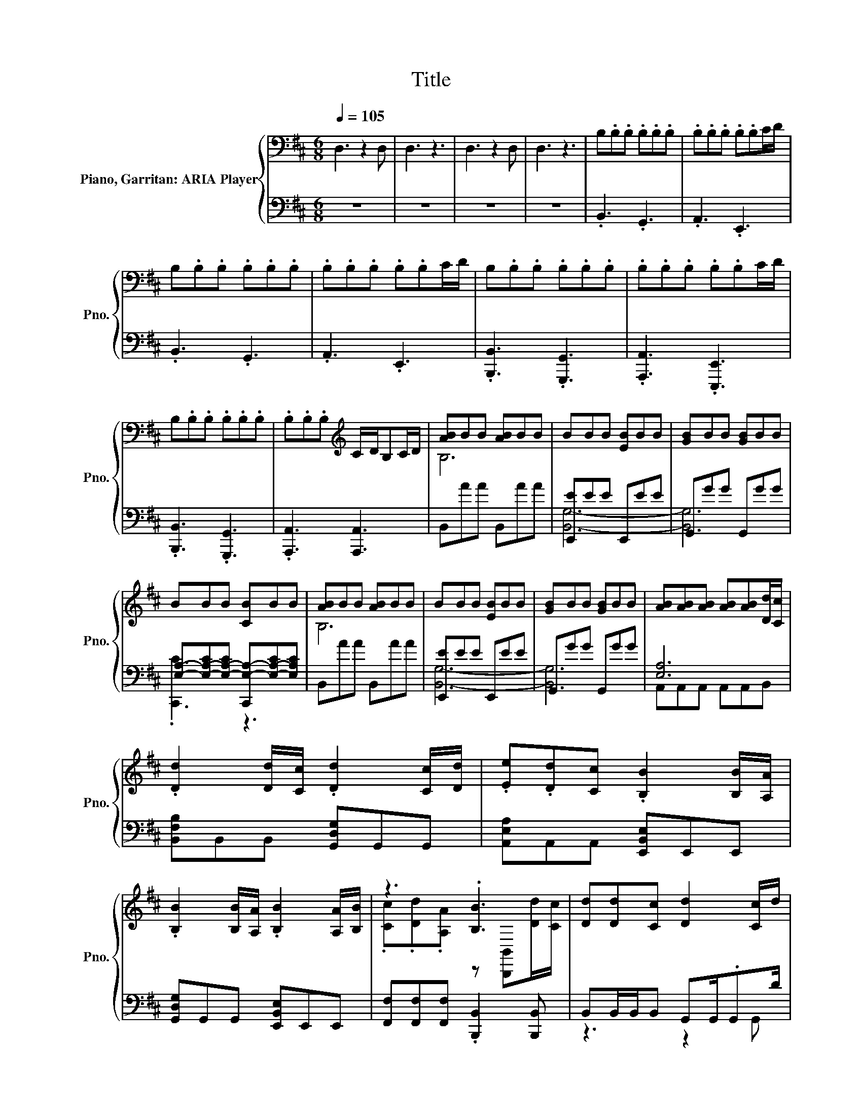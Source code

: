 X:1
T:Title
%%score { ( 1 3 6 ) | ( 2 4 5 ) }
L:1/8
Q:1/4=105
M:6/8
K:D
V:1 bass nm="Piano, Garritan: ARIA Player" snm="Pno."
V:3 bass 
V:6 bass 
V:2 bass 
V:4 bass 
V:5 bass 
V:1
 D,3 z2 D, | D,3 z3 | D,3 z2 D, | D,3 z3 | B,.B,.B, .B,.B,.B, | .B,.B,.B, .B,.B,C/D/ | %6
 B,.B,.B, .B,.B,.B, | .B,.B,.B, .B,.B,C/D/ | B,.B,.B, .B,.B,.B, | .B,.B,.B, .B,.B,C/D/ | %10
 B,.B,.B, .B,.B,.B, | .B,.B,.B,[K:treble] C/D/B,C/D/ | [AB]BB [AB]BB | BBB [EB]BB | [GB]BB [GB]BB | %15
 BBB [CB]BB | [AB]BB [AB]BB | BBB [EB]BB | [GB]BB [GB]BB | [AB][AB][AB] [AB][AB][Dd]/[Cc]/ | %20
 .[Dd]2 [Dd]/[Cc]/ .[Dd]2 [Cc]/[Dd]/ | .[Ee].[Dd][Cc] .[B,B]2 [B,B]/[A,A]/ | %22
 .[B,B]2 [B,B]/[A,A]/ .[B,B]2 [A,A]/[B,B]/ | z3 .[B,B]3 | [Dd][Dd][Cc] [Dd]2 [Cc]/d/ | %25
 [Ee][Dd][Cc] [B,B]2 .B | B2 .B B2 .A | cdA [FB]3 | .ff/f/.f .e[Be]/e/.[Be] | %29
 .[Bd]d/d/.d .c[Bc]/c/.[Bc] | .[Bf]f/f/.f .e[Be]/e/.[Be] | .[Bd]d/d/.d .c[Bc]/c/[Bc]/c/ | %32
 .[Bf]f/f/.f .e[Be]/e/.[Be] | .[Bd]d/d/.d .c[Bc]/c/.c | .ff/f/.f .ff/f/.f | .f3 .ff/f/.f | %36
 [A,C].DG,, C .[B,D]2 | E,[D,B,E].C [C,A,C].DB, | [A,C].DG,, C .[B,D]2 | E,[D,B,E].C [C,A,C].DB, | %40
 [A,C].DG,, C .B,2 | E,[D,B,E].C [C,A,C].DB, | [B,F]B,[B,F] B,[B,F]B, | [B,G]B,G [B,B]B,[B,B] | %44
 F>F.B, F>F.B, | [B,F]>F.B, F2 B, | F>F.B, F>F.B, | [B,F]>F.B, [B,F]2 [F,B,] | B3 c3 | d6 | c6 | %51
 A3 c3 | B3 c3 | d6 | c6 | f3 e3 | [FB]3 [Ec]3 | [Bd]6 | z6[K:bass] | A3[K:treble] [Ac]3 | %60
 [FB]3 [Ac]3 | d6 | e6 | z6 | .[fb]2 [fb] z .[fb]2 | .[fb]2 [fb] z .[fb]2 | .[fb]2 [fb] z .[fb]2 | %67
 .[fb]2 [fb] z .[fb]2 | .[fb]2 [fb] .[fb]2 [fb] | .[fb]2 [fb] .[fb]2 [fb] | %70
 [fb].B.[fb] [fb].B.[fb] | [fb].B.[fb] .[fb][B,B][Cc] | .[Dd]6 | .[Ff]6 | .[Ee]6 | .[B,B]6 | %76
 [Dd]3 .[Dd]F,.[Ee] | [Ff]3 .[Ff]A,.[Aa] | .[Bb]6 | [Bb]3 B,B[Cc] | [Dd]2 [Cc]- [Cc] [B,B]2 | %81
 [A,A]2 [G,G]- [G,G] [F,F]2 | .[Ee]6 | [Ee]3 z3 | [dd']2 [dd']/[cc']/ [dd']2 [cc']/[dd']/ | %85
 [ee'][dd'][cc'] [Bb]2 [Bb]/[Aa]/ | [Bb]2 [Bb]/[Aa]/ [Bb]2 [Aa]/[Bb]/ | %87
 [cc'][dd'][Aa] [Bb]2 [dd']/[cc']/ | z .[dd']2 .[dd']3 | z z/4 e'3/4 z .[Bb]3 | z .[Bb]2 z .[Bb]2 | %91
 [cc'][dd'][Aa] [Bb]>[Ff][Bb] | F>F.B, F>F.B, | [B,F]>F.B, F2 B, | F>F.B, F>F.B, | %95
 [B,F]>FB,- B,.[B,F].[B,F] | z6 | d6 | c6 | f6 | B,3 C3 | D3 F3 |[M:9/8] [dg]8- [dg]- | %103
 [dg]8- [dg] |[M:6/8] [E^GBe]6 |[M:9/8] [B,E^G]8- [B,EG] | [^GBe^g]6- [GBeg]3/2 z/ z |] %107
V:2
 z6 | z6 | z6 | z6 | .B,,3 .G,,3 | .A,,3 .E,,3 | .B,,3 .G,,3 | .A,,3 .E,,3 | %8
 .[B,,,B,,]3 .[G,,,G,,]3 | .[A,,,A,,]3 .[E,,,E,,]3 | .[B,,,B,,]3 .[G,,,G,,]3 | %11
 .[A,,,A,,]3 [A,,,A,,]3 | B,,AA B,,AA | [E,,E]EE E,,EE | G,,GG G,,GG | %15
 [E,A,]-[E,-A,-C][E,-A,-C] [C,,E,-A,-][E,-A,-C][E,A,C] | B,,AA B,,AA | [E,,E]EE E,,EE | %18
 G,,GG G,,GG | [E,A,]6 | [B,,F,B,]B,,B,, [G,,D,G,]G,,G,, | [A,,E,A,]A,,A,, [E,,B,,E,]E,,E,, | %22
 [G,,D,G,]G,,G,, [E,,B,,E,]E,,E,, | [F,,F,][F,,F,][F,,F,] .[B,,,B,,]2 [B,,,B,,] | %24
 B,,B,,/B,,/B,, G,,G,,/.G,,D/ | A,,A,,/A,,/A,, E,,E,,/.E,,A/ | G,,G,,/.G,,A/ E,,E,,/.E,,B/ | %27
 F,,F,,/F,,/F,, B,,>B,,B,, | .BB/B/.B .BB,/B/.C | z B/B/.B .BD/B/.E | z B/B/.B .BF/B/.A | %31
 z B/B/.B .BD/B/C/B/ | z B/B/.B .BB,/B/.C | z B/B/.B .BF/B/.[AB] | B3- B.A.c | z f/f/.f B,,3 | %36
 [E,,,E,,].B,G,,, A, .[B,,,B,,]2 | E,,D,,.A, C,,.B,[A,,,A,,] | [E,,,E,,].B,G,,, A, .[B,,,B,,]2 | %39
 E,,D,,.A, C,,.B,[A,,,A,,] | [E,,,E,,].B,G,,, A, .[B,,,B,,]2 | E,,D,,.A, C,,.B,[A,,,A,,] | %42
 .[E,,,E,,]2 [G,,,G,,] z .[B,,,B,,]2 | [E,,E,][D,,D,]B, .[C,,C,]2 [A,,,A,,] | B,>B,.F, B,>B,.F, | %45
 z z/ B,/.F, B,2 F, | B,>B,.F, B,>B,.F, | z z/ B,/.F, [B,,,F,,B,,]2 [B,,,F,,B,,] | F3 A3 | B6 | %50
 B6 | F3 A3 | F3 A3 | B6 | A6 | d3 c3 | z6 | F6 | [F,,F,]3 z3 | F3 [F,,F,]3 | z6 | B6 | %62
 [F,,F,]3 F,,3- | F,,3 [F,,F,]3 | B,,B,,B,, G,,G,,G,, | A,,A,,A,, E,,E,,E,, | B,,B,,B,, G,,G,,G,, | %67
 A,,A,,A,, E,,E,,E,, | B,,B,,B,, G,,G,,G,, | A,,A,,A,, E,,E,,E,, | B,,B,,B,, G,,G,,G,, | %71
 A,,A,,A,, E,,E,,E,, | [B,,D,F,]3 [B,,D,][B,,D,F,][B,,D,F,] | [D,F,A,]3 [D,F,][D,F,A,][D,F,A,] | %74
 [C,E,A,]3 [C,E,][C,E,A,][C,E,A,] | [B,,E,^G,]3 B,,[^G,,E,][B,,E,G,] | %76
 [B,,D,F,]3 [B,,D,F,][B,,D,][B,,D,F,] | [D,F,A,]3 [D,F,A,][D,F,][D,F,A,] | %78
 [D,G,B,]3 [D,G,][D,G,B,][D,G,B,] | [E,G,B,]3 [E,G,][B,,E,B,]E,, | %80
 .[B,,,B,,]2 [B,,,B,,] z .[B,,,B,,]2 | .[D,,D,]2 [D,,D,] z .[D,,D,]2 | %82
 [G,,G,]G,,G,, G,,[G,,G,][G,,G,] | .[A,,,A,,]3 [A,,E,A,]2 [A,,E,A,] | %84
 [B,,F,B,]2 [B,,F,B,] [G,,D,G,]2 [G,,D,G,] | [A,,E,A,]2 [A,,E,A,] [E,,B,,E,]2 [E,,B,,E,] | %86
 [G,,D,G,]2 [G,,D,G,] [E,,B,,E,]2 [E,,B,,E,] | [F,,C,F,][F,,C,F,][F,,C,F,] [B,,F,B,]2 [B,,F,B,] | %88
 [B,,F,B,][B,,F,B,]/[B,,F,]/[B,,F,B,] [G,,D,G,][G,,D,]/[G,,D,]/[G,,D,G,] | %89
 [A,,E,A,][A,,E,A,]/[A,,E,]/[A,,E,A,] [E,,B,,E,][E,,B,,]/[E,,B,,]/[E,,B,,E,] | %90
 [G,,D,G,][G,,D,G,]/[G,,D,]/[G,,D,G,] [E,,B,,E,][E,,B,,E,]/[E,,B,,]/[E,,B,,E,] | %91
 [F,,C,F,][F,,C,F,][F,,C,F,] [B,,F,B,]>[B,,F,B,][B,,F,B,] | B,>B,.F, B,>B,.F, | %93
 z z/ B,/.F, B,2 F, | B,>B,.F, B,>B,.F, | z z/ B,/F,- F,.[B,,,F,,B,,].[B,,,F,,B,,] | z3 c3 | z6 | %98
 A6 | F6 | B,,6- | B,,6 |[M:9/8] [G,,G,]8- [G,,G,]- | [G,,G,]8- [G,,G,] |[M:6/8] [E,,E,]6 | %105
[M:9/8] [E,,E,]8- [E,,E,] | [E,,,E,,]6- [E,,,E,,]3/2 z/ z |] %107
V:3
 x6 | x6 | x6 | x6 | x6 | x6 | x6 | x6 | x6 | x6 | x6 | x3[K:treble] x3 | B,6 | x6 | x6 | x6 | %16
 B,6 | x6 | x6 | x6 | x6 | x6 | x6 | .[Cc].[Dd].[A,A] z [B,,,B,,][Dd]/[Cc]/ | x6 | x6 | D3 E3 | %27
 E3 z3 | x6 | x6 | x6 | x6 | x6 | x6 | x6 | B6 | x6 | x6 | x6 | x6 | x6 | x6 | x6 | x6 | x6 | x6 | %46
 x6 | x6 | x6 | x6 | x6 | x6 | x6 | x6 | x6 | x6 | x6 | z3 B,3 | [EBc]6[K:bass] | x3[K:treble] x3 | %60
 x6 | z3 B,3 | [Ac]6- | [A-c-d]3 [Ace]3 | x6 | x6 | x6 | x6 | x6 | x6 | x6 | x6 | z3 F,[Dd][Ee] | %73
 z3 A,[Ff][Aa] | z3 A,[Dd][Cc] | z3 [E,^G,][B,B][Cc] | x6 | x6 | z3 B,[Aa][cc'] | x6 | %80
 z .[B,,,B,,]2 .[B,,,B,,]2 [B,,,B,,] | z .[D,,D,]2 .[D,,D,]2 [D,,D,] | z G,G, G,[Dd][Ff] | %83
 z2 [A,,,A,,] [Aa]2 [dd']/[cc']/ | x6 | x6 | x6 | x6 | .[dd']>B,[cc'] z G,/G,/[cc']/[dd']/ | %89
 .[ee']3/2 z/4 d'/4c' z E,/E,/[Bb]/[Aa]/ | .[Bb]>G,[Bb]/[Aa]/ .[Bb]>E,[Aa]/[Bb]/ | x6 | x6 | x6 | %94
 x6 | x6 | x6 | x6 | x6 | x6 | x6 | x6 |[M:9/8] B6 A3 | G3 F3 E3 |[M:6/8] x6 |[M:9/8] x9 | x9 |] %107
V:4
 x6 | x6 | x6 | x6 | x6 | x6 | x6 | x6 | x6 | x6 | x6 | x6 | x6 | [B,,G,]6- | [B,,G,]6 | %15
 .[C,,C]3 z3 | x6 | [B,,G,]6- | [B,,G,]6 | A,,A,,A,, A,,A,,B,, | x6 | x6 | x6 | x6 | z3 z2 G,, | %25
 z3 z2 E,, | z2 G,, z2 E,, | x6 | x6 | .D6 | .F6 | .E6 | .B,6 | .D6 | x6 | A,,3 z3 | x6 | x6 | x6 | %39
 x6 | x6 | x6 | x6 | x6 | x6 | [B,,,F,,B,,]6 | x6 | [B,,,F,,B,,]3 z3 | x6 | x6 | x6 | x6 | x6 | %53
 x6 | x6 | x6 | z3 [B,,B,]3- | [B,,B,]3 z3 | z3 F,,3- | F,,3 z3 | z3 [B,,B,]3- | [B,,B,]3 z3 | x6 | %63
 x6 | x6 | x6 | x6 | x6 | x6 | x6 | x6 | x6 | x6 | x6 | x6 | x6 | x6 | x6 | x6 | x6 | x6 | x6 | %82
 x6 | x6 | x6 | x6 | x6 | x6 | x6 | x6 | x6 | x6 | x6 | [B,,,F,,B,,]6 | x6 | .[B,,,F,,B,,]6 | B6- | %97
 B6 | x6 | x6 | x6 | x6 |[M:9/8] x9 | x9 |[M:6/8] x6 |[M:9/8] x9 | x9 |] %107
V:5
 x6 | x6 | x6 | x6 | x6 | x6 | x6 | x6 | x6 | x6 | x6 | x6 | x6 | x6 | x6 | x6 | x6 | x6 | x6 | %19
 x6 | x6 | x6 | x6 | x6 | x6 | x6 | x6 | x6 | x6 | x6 | x6 | x6 | x6 | x6 | x6 | x6 | x6 | x6 | %38
 x6 | x6 | x6 | x6 | x6 | x6 | x6 | x6 | x6 | x6 | x6 | x6 | x6 | x6 | x6 | x6 | x6 | x6 | %56
 [B,,B,]3 z3 | z3 B,,3 | x6 | x6 | [B,,B,]3 z3 | z3 B,,3 | x6 | x6 | x6 | x6 | x6 | x6 | x6 | x6 | %70
 x6 | x6 | x6 | x6 | x6 | x6 | x6 | x6 | x6 | x6 | x6 | x6 | x6 | x6 | x6 | x6 | x6 | x6 | x6 | %89
 x6 | x6 | x6 | x6 | x6 | x6 | x6 | x6 | x6 | x6 | x6 | x6 | x6 |[M:9/8] x9 | x9 |[M:6/8] x6 | %105
[M:9/8] x9 | x9 |] %107
V:6
 x6 | x6 | x6 | x6 | x6 | x6 | x6 | x6 | x6 | x6 | x6 | x3[K:treble] x3 | x6 | x6 | x6 | x6 | x6 | %17
 x6 | x6 | x6 | x6 | x6 | x6 | x6 | x6 | x6 | x6 | x6 | x6 | x6 | x6 | x6 | x6 | x6 | x6 | x6 | %36
 x6 | x6 | x6 | x6 | x6 | x6 | x6 | x6 | x6 | x6 | x6 | x6 | x6 | x6 | x6 | x6 | x6 | x6 | x6 | %55
 x6 | x6 | x6 | z3[K:bass] F,3- | F,3[K:treble] z3 | x6 | x6 | z3 F,3- | F,3 z3 | x6 | x6 | x6 | %67
 x6 | x6 | x6 | x6 | x6 | x6 | x6 | x6 | x6 | x6 | x6 | x6 | x6 | x6 | x6 | x6 | x6 | x6 | x6 | %86
 x6 | x6 | x6 | z f'<.A, z3 | x6 | x6 | x6 | x6 | x6 | x6 | x6 | x6 | x6 | x6 | x6 | x6 | %102
[M:9/8] x9 | x9 |[M:6/8] x6 |[M:9/8] x9 | x9 |] %107

